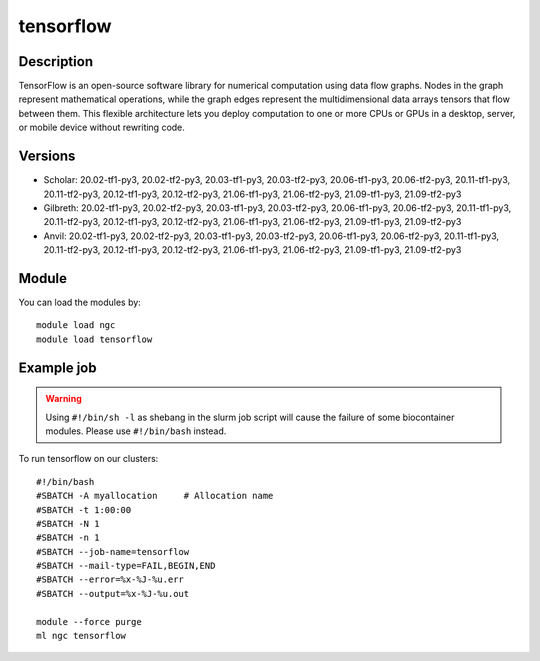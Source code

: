 .. _backbone-label:

tensorflow
==============================

Description
~~~~~~~~
TensorFlow is an open-source software library for numerical computation using data flow graphs. Nodes in the graph represent mathematical operations, while the graph edges represent the multidimensional data arrays tensors that flow between them. This flexible architecture lets you deploy computation to one or more CPUs or GPUs in a desktop, server, or mobile device without rewriting code.

Versions
~~~~~~~~
- Scholar: 20.02-tf1-py3, 20.02-tf2-py3, 20.03-tf1-py3, 20.03-tf2-py3, 20.06-tf1-py3, 20.06-tf2-py3, 20.11-tf1-py3, 20.11-tf2-py3, 20.12-tf1-py3, 20.12-tf2-py3, 21.06-tf1-py3, 21.06-tf2-py3, 21.09-tf1-py3, 21.09-tf2-py3
- Gilbreth: 20.02-tf1-py3, 20.02-tf2-py3, 20.03-tf1-py3, 20.03-tf2-py3, 20.06-tf1-py3, 20.06-tf2-py3, 20.11-tf1-py3, 20.11-tf2-py3, 20.12-tf1-py3, 20.12-tf2-py3, 21.06-tf1-py3, 21.06-tf2-py3, 21.09-tf1-py3, 21.09-tf2-py3
- Anvil: 20.02-tf1-py3, 20.02-tf2-py3, 20.03-tf1-py3, 20.03-tf2-py3, 20.06-tf1-py3, 20.06-tf2-py3, 20.11-tf1-py3, 20.11-tf2-py3, 20.12-tf1-py3, 20.12-tf2-py3, 21.06-tf1-py3, 21.06-tf2-py3, 21.09-tf1-py3, 21.09-tf2-py3

Module
~~~~~~~~
You can load the modules by::

    module load ngc
    module load tensorflow

Example job
~~~~~
.. warning::
    Using ``#!/bin/sh -l`` as shebang in the slurm job script will cause the failure of some biocontainer modules. Please use ``#!/bin/bash`` instead.

To run tensorflow on our clusters::

    #!/bin/bash
    #SBATCH -A myallocation     # Allocation name
    #SBATCH -t 1:00:00
    #SBATCH -N 1
    #SBATCH -n 1
    #SBATCH --job-name=tensorflow
    #SBATCH --mail-type=FAIL,BEGIN,END
    #SBATCH --error=%x-%J-%u.err
    #SBATCH --output=%x-%J-%u.out

    module --force purge
    ml ngc tensorflow

